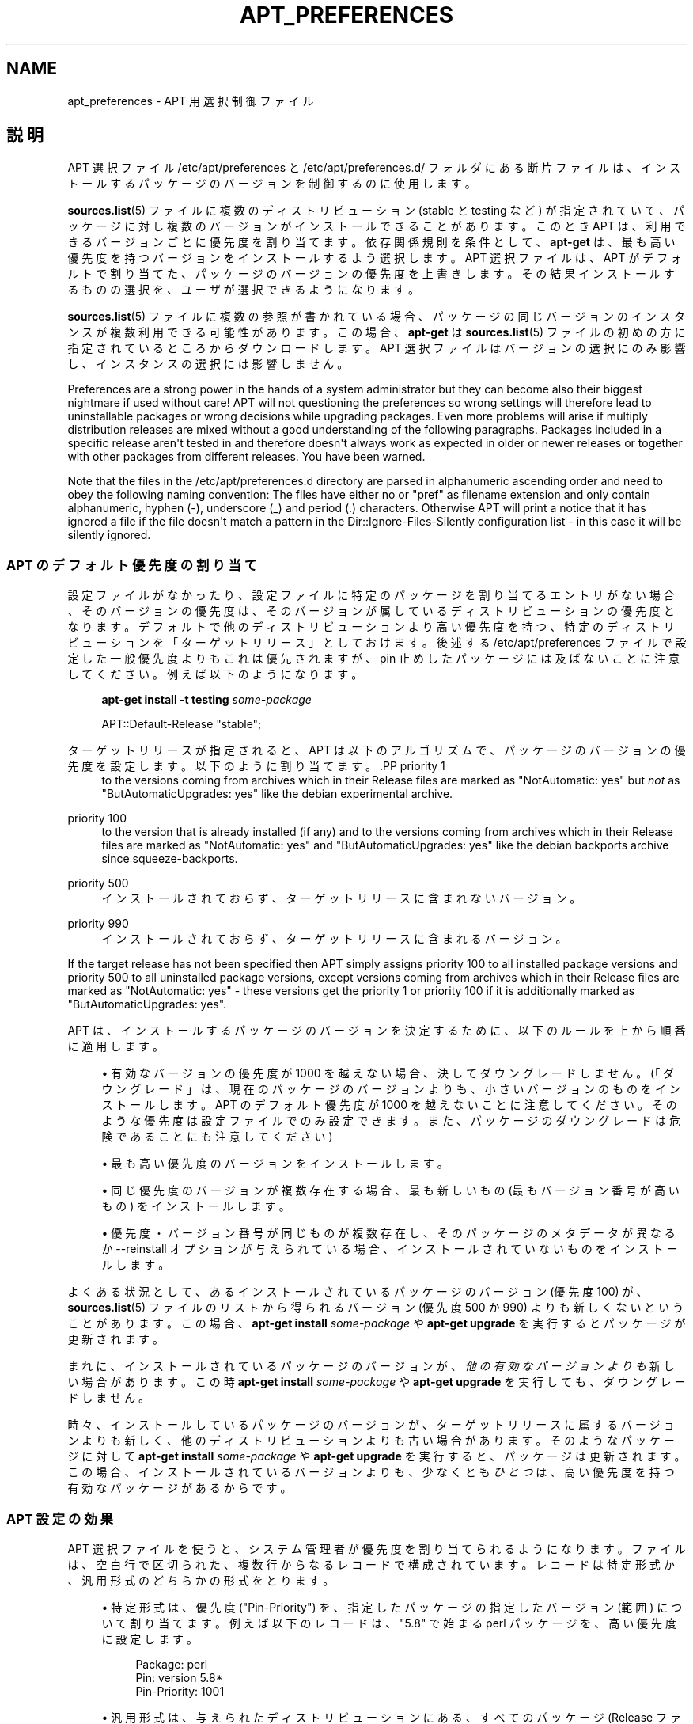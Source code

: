 '\" t
.\"     Title: apt_preferences
.\"    Author: APT チーム
.\" Generator: DocBook XSL Stylesheets v1.76.1 <http://docbook.sf.net/>
.\"      Date: 16 February 2010
.\"    Manual: APT
.\"    Source: Linux
.\"  Language: English
.\"
.TH "APT_PREFERENCES" "5" "16 February 2010" "Linux" "APT"
.\" -----------------------------------------------------------------
.\" * Define some portability stuff
.\" -----------------------------------------------------------------
.\" ~~~~~~~~~~~~~~~~~~~~~~~~~~~~~~~~~~~~~~~~~~~~~~~~~~~~~~~~~~~~~~~~~
.\" http://bugs.debian.org/507673
.\" http://lists.gnu.org/archive/html/groff/2009-02/msg00013.html
.\" ~~~~~~~~~~~~~~~~~~~~~~~~~~~~~~~~~~~~~~~~~~~~~~~~~~~~~~~~~~~~~~~~~
.ie \n(.g .ds Aq \(aq
.el       .ds Aq '
.\" -----------------------------------------------------------------
.\" * set default formatting
.\" -----------------------------------------------------------------
.\" disable hyphenation
.nh
.\" disable justification (adjust text to left margin only)
.ad l
.\" -----------------------------------------------------------------
.\" * MAIN CONTENT STARTS HERE *
.\" -----------------------------------------------------------------
.SH "NAME"
apt_preferences \- APT 用選択制御ファイル
.SH "説明"
.PP
APT 選択ファイル
/etc/apt/preferences
と
/etc/apt/preferences\&.d/
フォルダにある断片ファイルは、インストールするパッケージのバージョンを制御するのに使用します。
.PP
\fBsources.list\fR(5)
ファイルに複数のディストリビューション (stable
と
testing
など) が指定されていて、パッケージに対し複数のバージョンがインストールできることがあります。このとき APT は、利用できるバージョンごとに優先度を割り当てます。依存関係規則を条件として、\fBapt\-get\fR
は、最も高い優先度を持つバージョンをインストールするよう選択します。APT 選択ファイルは、APT がデフォルトで割り当てた、パッケージのバージョンの優先度を上書きします。その結果インストールするものの選択を、ユーザが選択できるようになります。
.PP
\fBsources.list\fR(5)
ファイルに複数の参照が書かれている場合、パッケージの同じバージョンのインスタンスが複数利用できる可能性があります。この場合、\fBapt\-get\fR
は
\fBsources.list\fR(5)
ファイルの初めの方に指定されているところからダウンロードします。APT 選択ファイルはバージョンの選択にのみ影響し、インスタンスの選択には影響しません。
.PP
Preferences are a strong power in the hands of a system administrator but they can become also their biggest nightmare if used without care! APT will not questioning the preferences so wrong settings will therefore lead to uninstallable packages or wrong decisions while upgrading packages\&. Even more problems will arise if multiply distribution releases are mixed without a good understanding of the following paragraphs\&. Packages included in a specific release aren\*(Aqt tested in and therefore doesn\*(Aqt always work as expected in older or newer releases or together with other packages from different releases\&. You have been warned\&.
.PP
Note that the files in the
/etc/apt/preferences\&.d
directory are parsed in alphanumeric ascending order and need to obey the following naming convention: The files have either no or "pref" as filename extension and only contain alphanumeric, hyphen (\-), underscore (_) and period (\&.) characters\&. Otherwise APT will print a notice that it has ignored a file if the file doesn\*(Aqt match a pattern in the
Dir::Ignore\-Files\-Silently
configuration list \- in this case it will be silently ignored\&.
.SS "APT のデフォルト優先度の割り当て"
.PP
設定ファイルがなかったり、設定ファイルに特定のパッケージを割り当てるエントリがない場合、そのバージョンの優先度は、そのバージョンが属しているディストリビューションの優先度となります。デフォルトで他のディストリビューションより高い優先度を持つ、特定のディストリビューションを「ターゲットリリース」としておけます。後述する
/etc/apt/preferences
ファイルで設定した一般優先度よりもこれは優先されますが、pin 止めしたパッケージには及ばないことに注意してください。例えば以下のようになります。
.sp
.if n \{\
.RS 4
.\}
.nf
\fBapt\-get install \-t testing \fR\fB\fIsome\-package\fR\fR

.fi
.if n \{\
.RE
.\}
.sp

.sp
.if n \{\
.RS 4
.\}
.nf
APT::Default\-Release "stable";

.fi
.if n \{\
.RE
.\}
.PP
ターゲットリリースが指定されると、APT は以下のアルゴリズムで、パッケージのバージョンの優先度を設定します。以下のように割り当てます。.PP
priority 1
.RS 4
to the versions coming from archives which in their
Release
files are marked as "NotAutomatic: yes" but
\fInot\fR
as "ButAutomaticUpgrades: yes" like the debian
experimental
archive\&.
.RE
.PP
priority 100
.RS 4
to the version that is already installed (if any) and to the versions coming from archives which in their
Release
files are marked as "NotAutomatic: yes" and "ButAutomaticUpgrades: yes" like the debian backports archive since
squeeze\-backports\&.
.RE
.PP
priority 500
.RS 4
インストールされておらず、ターゲットリリースに含まれないバージョン。
.RE
.PP
priority 990
.RS 4
インストールされておらず、ターゲットリリースに含まれるバージョン。
.RE
.PP
If the target release has not been specified then APT simply assigns priority 100 to all installed package versions and priority 500 to all uninstalled package versions, except versions coming from archives which in their
Release
files are marked as "NotAutomatic: yes" \- these versions get the priority 1 or priority 100 if it is additionally marked as "ButAutomaticUpgrades: yes"\&.
.PP
APT は、インストールするパッケージのバージョンを決定するために、以下のルールを上から順番に適用します。
.sp
.RS 4
.ie n \{\
\h'-04'\(bu\h'+03'\c
.\}
.el \{\
.sp -1
.IP \(bu 2.3
.\}
有効なバージョンの優先度が 1000 を越えない場合、決してダウングレードしません。(「ダウングレード」は、現在のパッケージのバージョンよりも、小さいバージョンのものをインストールします。APT のデフォルト優先度が 1000 を越えないことに注意してください。そのような優先度は設定ファイルでのみ設定できます。また、パッケージのダウングレードは危険であることにも注意してください)
.RE
.sp
.RS 4
.ie n \{\
\h'-04'\(bu\h'+03'\c
.\}
.el \{\
.sp -1
.IP \(bu 2.3
.\}
最も高い優先度のバージョンをインストールします。
.RE
.sp
.RS 4
.ie n \{\
\h'-04'\(bu\h'+03'\c
.\}
.el \{\
.sp -1
.IP \(bu 2.3
.\}
同じ優先度のバージョンが複数存在する場合、最も新しいもの (最もバージョン番号が高いもの) をインストールします。
.RE
.sp
.RS 4
.ie n \{\
\h'-04'\(bu\h'+03'\c
.\}
.el \{\
.sp -1
.IP \(bu 2.3
.\}
優先度・バージョン番号が同じものが複数存在し、そのパッケージのメタデータが異なるか
\-\-reinstall
オプションが与えられている場合、インストールされていないものをインストールします。
.RE
.PP
よくある状況として、あるインストールされているパッケージのバージョン (優先度 100) が、\fBsources.list\fR(5)
ファイルのリストから得られるバージョン (優先度 500 か 990) よりも新しくないということがあります。この場合、\fBapt\-get install \fR\fB\fIsome\-package\fR\fR
や
\fBapt\-get upgrade\fR
を実行するとパッケージが更新されます。
.PP
まれに、インストールされているパッケージのバージョンが、\fI他の有効なバージョンよりも\fR新しい場合があります。この時
\fBapt\-get install \fR\fB\fIsome\-package\fR\fR
や
\fBapt\-get upgrade\fR
を実行しても、ダウングレードしません。
.PP
時々、インストールしているパッケージのバージョンが、ターゲットリリースに属するバージョンよりも新しく、他のディストリビューションよりも古い場合があります。そのようなパッケージに対して
\fBapt\-get install \fR\fB\fIsome\-package\fR\fR
や
\fBapt\-get upgrade\fR
を実行すると、パッケージは更新されます。この場合、インストールされているバージョンよりも、少なくとも\fIひとつ\fRは、高い優先度を持つ有効なパッケージがあるからです。
.SS "APT 設定の効果"
.PP
APT 選択ファイルを使うと、システム管理者が優先度を割り当てられるようになります。ファイルは、空白行で区切られた、複数行からなるレコードで構成されています。レコードは特定形式か、汎用形式のどちらかの形式をとります。
.sp
.RS 4
.ie n \{\
\h'-04'\(bu\h'+03'\c
.\}
.el \{\
.sp -1
.IP \(bu 2.3
.\}
特定形式は、優先度 ("Pin\-Priority") を、指定したパッケージの指定したバージョン (範囲) について割り当てます。例えば以下のレコードは、"5\&.8" で始まる
perl
パッケージを、高い優先度に設定します。
.sp
.if n \{\
.RS 4
.\}
.nf
Package: perl
Pin: version 5\&.8*
Pin\-Priority: 1001

.fi
.if n \{\
.RE
.\}
.RE
.sp
.RS 4
.ie n \{\
\h'-04'\(bu\h'+03'\c
.\}
.el \{\
.sp -1
.IP \(bu 2.3
.\}
汎用形式は、与えられたディストリビューションにある、すべてのパッケージ (Release
ファイルに列挙したパッケージ) の優先度や、FQDNで指定した、特定のインターネットサイトから取得するパッケージの優先度を割り当てます。
.sp
APT 選択ファイルに書かれている汎用形式のエントリは、パッケージのグループについてのみ適用されます。例えば以下のレコードは、ローカルサイトにある全パッケージについて、高い優先度を割り当てます。
.sp
.if n \{\
.RS 4
.\}
.nf
Package: *
Pin: origin ""
Pin\-Priority: 999

.fi
.if n \{\
.RE
.\}
.sp
A note of caution: the keyword used here is "origin" which can be used to match a hostname\&. The following record will assign a high priority to all versions available from the server identified by the hostname "ftp\&.de\&.debian\&.org"
.sp
.if n \{\
.RS 4
.\}
.nf
Package: *
Pin: origin "ftp\&.de\&.debian\&.org"
Pin\-Priority: 999
.fi
.if n \{\
.RE
.\}
.sp
This should
\fInot\fR
be confused with the Origin of a distribution as specified in a
Release
file\&. What follows the "Origin:" tag in a
Release
file is not an Internet address but an author or vendor name, such as "Debian" or "Ximian"\&.
.sp
以下のレコードは、アーカイブ名が "unstable" となっているディストリビューションに属するパッケージを、すべて低い優先度に割り当てます。
.sp
.if n \{\
.RS 4
.\}
.nf
Package: *
Pin: release a=unstable
Pin\-Priority: 50

.fi
.if n \{\
.RE
.\}
.sp
The following record assigns a high priority to all package versions belonging to any distribution whose Codename is "wheezy"\&.
.sp
.if n \{\
.RS 4
.\}
.nf
Package: *
Pin: release n=wheezy
Pin\-Priority: 900
.fi
.if n \{\
.RE
.\}
.sp
以下のレコードは、アーカイブ名が "stable" で、リリースバージョン番号が "3\&.0" となっているリリースに属するパッケージを、すべて高い優先度に割り当てます。
.sp
.if n \{\
.RS 4
.\}
.nf
Package: *
Pin: release a=stable, v=3\&.0
Pin\-Priority: 500

.fi
.if n \{\
.RE
.\}
.RE
.sp
.SS "Regular expressions and glob() syntax"
.PP
APT also supports pinning by glob() expressions and regular expressions surrounded by /\&. For example, the following example assigns the priority 500 to all packages from experimental where the name starts with gnome (as a glob()\-like expression) or contains the word kde (as a POSIX extended regular expression surrounded by slashes)\&.
.sp
.if n \{\
.RS 4
.\}
.nf
Package: gnome* /kde/
Pin: release n=experimental
Pin\-Priority: 500
.fi
.if n \{\
.RE
.\}
.PP
The rule for those expressions is that they can occur anywhere where a string can occur\&. Thus, the following pin assigns the priority 990 to all packages from a release starting with karmic\&.
.sp
.if n \{\
.RS 4
.\}
.nf
Package: *
Pin: release n=karmic*
Pin\-Priority: 990
.fi
.if n \{\
.RE
.\}
.sp


If a regular expression occurs in a Package field,
the behavior is the same as if this regular expression were replaced
with a list of all package names it matches\&. It is undecided whether
this will change in the future, thus you should always list wild\-card
pins first, so later specific pins override it\&.

The pattern "*" in a Package field is not considered
a glob() expression in itself\&.
.SS "APT が優先度に割り込む方法"
.PP
APT 選択ファイルで割り当てた優先度 (P) は、正負の整数でなくてはなりません。これは (おおざっぱにいうと) 以下のように解釈されます。.PP
P > 1000
.RS 4
パッケージがダウングレードしても、このバージョンのパッケージをインストール
.RE
.PP
990 < P <=1000
.RS 4
インストールされているバージョンの方が新しいことを除き、ターゲットリリースに含まれなくても、このバージョンのパッケージをインストール
.RE
.PP
500 < P <=990
.RS 4
ターゲットリリースに属するバージョンがあったり、インストールされているバージョンの方が新しいのでなければ、このバージョンのパッケージをインストール
.RE
.PP
100 < P <=500
.RS 4
他のディストリビューションに属するバージョンがあったり、インストールされているバージョンの方が新しいのでなければ、このバージョンのパッケージをインストール
.RE
.PP
0 < P <=100
.RS 4
このパッケージがインストールされていない場合、このバージョンのパッケージをインストール
.RE
.PP
P < 0
.RS 4
このバージョンのインストール禁止
.RE
.PP
特定形式のレコードが利用可能パッケージバージョンに一致した場合、最初のレコードが、パッケージバージョンの優先度を決定します。失敗して、汎用形式のレコードが利用可能パッケージバージョンに一致した場合、最初のレコードが、パッケージバージョンの優先度を決定します。
.PP
例えば、APT 選択ファイルの上の方に、以下のレコードが書かれていると仮定してください。
.sp
.if n \{\
.RS 4
.\}
.nf
Package: perl
Pin: version 5\&.8*
Pin\-Priority: 1001

Package: *
Pin: origin ""
Pin\-Priority: 999

Package: *
Pin: release unstable
Pin\-Priority: 50

.fi
.if n \{\
.RE
.\}
.PP
すると、以下のように動作します。
.sp
.RS 4
.ie n \{\
\h'-04'\(bu\h'+03'\c
.\}
.el \{\
.sp -1
.IP \(bu 2.3
.\}
バージョン番号が "5\&.8" で始まっていれば、perl
の最新の利用可能パッケージがインストールされます。バージョン 5\&.8* が利用可能で、バージョン 5\&.9* がインストールされている場合、perl
はダウングレードされます。
.RE
.sp
.RS 4
.ie n \{\
\h'-04'\(bu\h'+03'\c
.\}
.el \{\
.sp -1
.IP \(bu 2.3
.\}
ローカルシステムで有効な、perl
以外のどんなパッケージでも、他のバージョンより (たとえターゲットリリースに属していても) 優先度が高くなります。
.RE
.sp
.RS 4
.ie n \{\
\h'-04'\(bu\h'+03'\c
.\}
.el \{\
.sp -1
.IP \(bu 2.3
.\}
ローカルシステムにはなくても
\fBsources.list\fR(5)
に列挙されたサイトにあるバージョンで、unstable
ディストリビューションに属しているパッケージは、インストールするよう選択され、既にインストールされているバージョンがない場合にのみインストールされます。
.RE
.sp
.SS "パッケージのバージョンとディストリビューションプロパティの決定"
.PP
\fBsources.list\fR(5)
ファイルに列挙した場所では、その場所で利用できるパッケージを記述した、Packages
ファイルや
Release
ファイルを提供します。
.PP
Packages
ファイルは通常
\&.\&.\&./dists/\fIdist\-name\fR/\fIcomponent\fR/\fIarch\fR
ディレクトリにあります。例えば、\&.\&.\&./dists/stable/main/binary\-i386/Packages
です。これは、ディレクトリにある利用可能パッケージごとに、複数行のレコードからできています。APT 優先度の設定は、レコードごとに以下の 2 行だけです。.PP
Package: 行
.RS 4
パッケージ名
.RE
.PP
Version: 行
.RS 4
その名前のパッケージのバージョン番号
.RE
.PP
The
Release
file is normally found in the directory
\&.\&.\&./dists/\fIdist\-name\fR: for example,
\&.\&.\&./dists/stable/Release, or
\&.\&.\&./dists/squeeze/Release\&. It consists of a single multi\-line record which applies to
\fIall\fR
of the packages in the directory tree below its parent\&. Unlike the
Packages
file, nearly all of the lines in a
Release
file are relevant for setting APT priorities:
.PP
Archive: 行や Suite: 行
.RS 4
このディレクトリツリーに属する全パッケージのアーカイブ名です。例えば、"Archive: stable" や "Suite: stable" という行は、Release
ファイルの親ディレクトリツリー以下にある全パッケージが、stable
アーカイブだと指定します。APT 選択ファイルでこの値を指定するには、以下の行が必要になります。
.sp
.if n \{\
.RS 4
.\}
.nf
Pin: release a=stable
.fi
.if n \{\
.RE
.\}
.RE
.PP
Codename: 行
.RS 4
names the codename to which all the packages in the directory tree belong\&. For example, the line "Codename: wheezy" specifies that all of the packages in the directory tree below the parent of the
Release
file belong to a version named
wheezy\&. Specifying this value in the APT preferences file would require the line:
.sp
.if n \{\
.RS 4
.\}
.nf
Pin: release n=wheezy
.fi
.if n \{\
.RE
.\}
.RE
.PP
Version: 行
.RS 4
リリースバージョン名です。例えば、このツリーのパッケージが、GNU/Linux リリースバージョン 3\&.0 に属するとします。通常
testing
ディストリビューションや
unstable
ディストリビューションには、まだリリースされていないので、バージョン番号が付きません。APT 選択ファイルでこれを指定するには、以下の行のいずれかが必要になります。
.sp
.if n \{\
.RS 4
.\}
.nf
Pin: release v=3\&.0
Pin: release a=stable, v=3\&.0
Pin: release 3\&.0

.fi
.if n \{\
.RE
.\}
.RE
.PP
Component: 行
.RS 4
Release
ファイルの、ディレクトリツリーにあるパッケージのライセンスコンポーネント名です。例えば、"Component: main" という行は、このディレクトリ以下の全ファイルが、main
コンポーネント (Debian フリーソフトウェアガイドラインの元でライセンスされている) であることを表します。APT 選択ファイルでこのコンポーネントを指定するには、以下の行が必要になります。
.sp
.if n \{\
.RS 4
.\}
.nf
Pin: release c=main
.fi
.if n \{\
.RE
.\}
.RE
.PP
Origin: 行
.RS 4
Release
ファイルのディレクトリツリーにあるパッケージの提供者名です。ほとんど共通で、Debian
です。APT 選択ファイルでこの提供者を指定するには、以下の行が必要になります。
.sp
.if n \{\
.RS 4
.\}
.nf
Pin: release o=Debian

.fi
.if n \{\
.RE
.\}
.RE
.PP
Label: 行
.RS 4
Release
ファイルのディレクトリツリーにあるパッケージのラベル名です。ほとんど共通で
Debian
です。APT 選択ファイルでこのラベルを指定するには、以下の行が必要になります。
.sp
.if n \{\
.RS 4
.\}
.nf
Pin: release l=Debian

.fi
.if n \{\
.RE
.\}
.RE
.PP
\fBsources.list\fR(5)
ファイルに列挙された場所から取得した
Packages
ファイルや
Release
ファイルはすべて、/var/lib/apt/lists
ディレクトリや、apt\&.conf
ファイルの
Dir::State::Lists
変数で指定した場所に取得されます。例えば、debian\&.lcs\&.mit\&.edu_debian_dists_unstable_contrib_binary\-i386_Release
ファイルは、debian\&.lcs\&.mit\&.edu
から取得した、unstable
ディストリビューションで、contrib
コンポーネントな、binary\-i386
アーキテクチャ用の
Release
ファイルを含んでいます。
.SS "APT 設定レコードのオプション行"
.PP
APT 選択ファイルのレコードごとに、任意で
Explanation:
で始まる行を持てます。これは、コメント用の場所を確保します。
.SH "サンプル"
.SS "安定版の追跡"
.PP
以下の APT 選択ファイルは、stable
ディストリビューションに属する全てのパッケージのバージョンに、デフォルト (500) より高い優先度を割り当て、他の
Debian
ディストリビューションのパッケージのバージョンには、低くてインストールできないような優先度を割り当てます。
.sp
.if n \{\
.RS 4
.\}
.nf
Explanation: Uninstall or do not install any Debian\-originated
Explanation: package versions other than those in the stable distro
Package: *
Pin: release a=stable
Pin\-Priority: 900

Package: *
Pin: release o=Debian
Pin\-Priority: \-10

.fi
.if n \{\
.RE
.\}
.PP
適切な
\fBsources.list\fR(5)
ファイルと上記の選択ファイルにより、以下のコマンドで最新の
stable
バージョンにアップグレードできます。
.sp
.if n \{\
.RS 4
.\}
.nf
apt\-get install \fIpackage\-name\fR
apt\-get upgrade
apt\-get dist\-upgrade
.fi
.if n \{\
.RE
.\}
.PP
以下のコマンドで、指定したパッケージを
testing
ディストリビューションの最新バージョンにアップグレードします。このパッケージは、再度このコマンドを発行しないとアップグレードされません。
.sp
.if n \{\
.RS 4
.\}
.nf
apt\-get install \fIpackage\fR/testing
.fi
.if n \{\
.RE
.\}
.sp
.SS "テスト版や不安定版の追跡"
.PP
以下の APT 選択ファイルは、testing
ディストリビューションのパッケージのバージョンに高い優先度を割り当て、unstable
ディストリビューションのパッケージのバージョンには低い優先度を割り当てます。また他の
Debian
ディストリビューションのパッケージのバージョンには、低くてインストールできないような優先度を割り当てます。
.sp
.if n \{\
.RS 4
.\}
.nf
Package: *
Pin: release a=testing
Pin\-Priority: 900

Package: *
Pin: release a=unstable
Pin\-Priority: 800

Package: *
Pin: release o=Debian
Pin\-Priority: \-10
.fi
.if n \{\
.RE
.\}
.PP
適切な
\fBsources.list\fR(5)
ファイルと上記の選択ファイルにより、以下のコマンドで最新の
testing
バージョンにアップグレードできます。
.sp
.if n \{\
.RS 4
.\}
.nf
apt\-get install \fIpackage\-name\fR
apt\-get upgrade
apt\-get dist\-upgrade
.fi
.if n \{\
.RE
.\}
.PP
以下のコマンドで、指定したパッケージを
unstable
ディストリビューションの最新バージョンにアップグレードします。それ以降、\fBapt\-get upgrade\fR
は
testing
バージョンのパッケージが更新されていれば
testing
の最新版に、unstable
バージョンのパッケージが更新されていれば
unstable
の最新版にアップグレードします。
.sp
.if n \{\
.RS 4
.\}
.nf
apt\-get install \fIpackage\fR/unstable
.fi
.if n \{\
.RE
.\}
.sp
.SS "コード名リリースの進化の追跡"
.PP
以下の APT 選択ファイルは、指定したコードネームのディストリビューションに属する全てのパッケージのバージョンに、デフォルト (500) より高い優先度を割り当て、他の
Debian
ディストリビューション、コード名、アーカイブのパッケージのバージョンには、低くてインストールできないような優先度を割り当てます。この APT 選択ファイルにより、APT は
testing
アーカイブから、stable
や最新の
oldstable
へ移行できます。コード名の変更に関係なく
testing
を追跡したい場合は、上記の設定例を使用するべきです。
.sp
.if n \{\
.RS 4
.\}
.nf
Explanation: Uninstall or do not install any Debian\-originated package versions
Explanation: other than those in the distribution codenamed with wheezy or sid
Package: *
Pin: release n=wheezy
Pin\-Priority: 900

Explanation: Debian unstable is always codenamed with sid
Package: *
Pin: release n=sid
Pin\-Priority: 800

Package: *
Pin: release o=Debian
Pin\-Priority: \-10
.fi
.if n \{\
.RE
.\}
.PP
適切な
\fBsources.list\fR(5)
ファイルと上記の選択ファイルにより、以下のコマンドで、リリースコード名が
wheezy
である最新バージョンにアップグレードできます。
.sp
.if n \{\
.RS 4
.\}
.nf
apt\-get install \fIpackage\-name\fR
apt\-get upgrade
apt\-get dist\-upgrade
.fi
.if n \{\
.RE
.\}
.PP
The following command will cause APT to upgrade the specified package to the latest version from the
sid
distribution\&. Thereafter,
\fBapt\-get upgrade\fR
will upgrade the package to the most recent
wheezy
version if that is more recent than the installed version, otherwise, to the most recent
sid
version if that is more recent than the installed version\&.
.sp
.if n \{\
.RS 4
.\}
.nf
apt\-get install \fIpackage\fR/sid
.fi
.if n \{\
.RE
.\}
.sp
.SH "ファイル"
.PP
/etc/apt/preferences
.RS 4
バージョン選択ファイル。 ここに "pinning"の設定を行います。 つまり、別々の取得元や異なるディストリビューションのバージョンの、 どこからパッケージを取得するかを設定します。 設定項目 \-
Dir::Etc::Preferences
.RE
.PP
/etc/apt/preferences\&.d/
.RS 4
バージョン選択ファイル断片。 設定項目 \-
Dir::Etc::PreferencesParts
.RE
.SH "関連項目"
.PP
\fBapt-get\fR(8)
\fBapt-cache\fR(8)
\fBapt.conf\fR(5)
\fBsources.list\fR(5)
.SH "バグ"
.PP
\m[blue]\fBAPT バグページ\fR\m[]\&\s-2\u[1]\d\s+2
をご覧ください。 APT のバグを報告する場合は、
/usr/share/doc/debian/bug\-reporting\&.txt
や
\fBreportbug\fR(1)
コマンドをご覧ください。
.SH "翻訳"
.PP
倉澤 望
<nabetaro@debian\&.or\&.jp>
(2003\-2006,2009\-2010), Debian JP Documentation ML
<debian\-doc@debian\&.or\&.jp>
.PP
この翻訳文書には未訳部分が含まれていることに注意してください。 翻訳がオリジナルに追従できていない場合、 内容を失わないようにこのようにしています。
.SH "AUTHOR"
.PP
\fBAPT チーム\fR
.RS 4
.RE
.SH "NOTES"
.IP " 1." 4
APT バグページ
.RS 4
\%http://bugs.debian.org/src:apt
.RE
